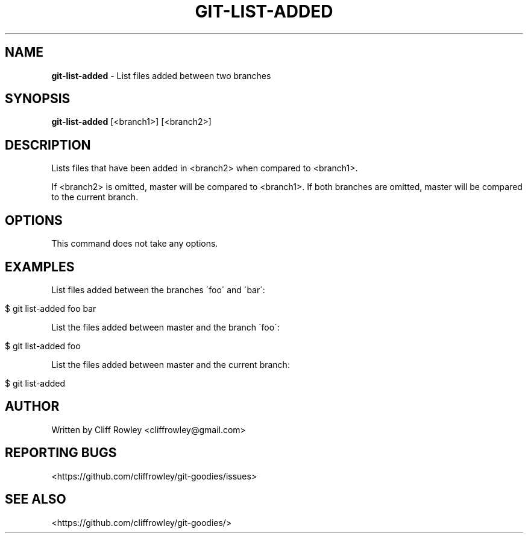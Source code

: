 .\" generated with Ronn/v0.7.3
.\" http://github.com/rtomayko/ronn/tree/0.7.3
.
.TH "GIT\-LIST\-ADDED" "1" "June 2013" "" "Git Goodies"
.
.SH "NAME"
\fBgit\-list\-added\fR \- List files added between two branches
.
.SH "SYNOPSIS"
\fBgit\-list\-added\fR [<branch1>] [<branch2>]
.
.SH "DESCRIPTION"
Lists files that have been added in <branch2> when compared to <branch1>\.
.
.P
If <branch2> is omitted, master will be compared to <branch1>\. If both branches are omitted, master will be compared to the current branch\.
.
.SH "OPTIONS"
This command does not take any options\.
.
.SH "EXAMPLES"
List files added between the branches \'foo\' and \'bar\':
.
.IP "" 4
.
.nf

$ git list\-added foo bar
.
.fi
.
.IP "" 0
.
.P
List the files added between master and the branch \'foo\':
.
.IP "" 4
.
.nf

$ git list\-added foo
.
.fi
.
.IP "" 0
.
.P
List the files added between master and the current branch:
.
.IP "" 4
.
.nf

$ git list\-added
.
.fi
.
.IP "" 0
.
.SH "AUTHOR"
Written by Cliff Rowley <cliffrowley@gmail\.com>
.
.SH "REPORTING BUGS"
<https://github\.com/cliffrowley/git\-goodies/issues>
.
.SH "SEE ALSO"
<https://github\.com/cliffrowley/git\-goodies/>
